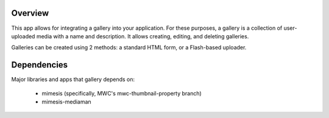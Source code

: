 ========
Overview
========

This app allows for integrating a gallery into your application.  For these purposes, a gallery is a collection of user-uploaded media with a name and description.  It allows creating, editing, and deleting galleries.

Galleries can be created using 2 methods: a standard HTML form, or a Flash-based uploader.

============
Dependencies
============

Major libraries and apps that gallery depends on:

        * mimesis (specifically, MWC's mwc-thumbnail-property branch)
        * mimesis-mediaman

